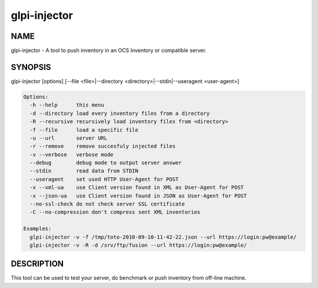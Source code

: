 glpi-injector
=============

NAME
----

glpi-injector - A tool to push inventory in an OCS Inventory or
compatible server.

SYNOPSIS
--------

glpi-injector [options] [--file <file>|--directory
<directory>|--stdin|--useragent <user-agent>]

.. code-block:: text

     Options:
       -h --help      this menu
       -d --directory load every inventory files from a directory
       -R --recursive recursively load inventory files from <directory>
       -f --file      load a specific file
       -u --url       server URL
       -r --remove    remove succesfuly injected files
       -v --verbose   verbose mode
       --debug        debug mode to output server answer
       --stdin        read data from STDIN
       --useragent    set used HTTP User-Agent for POST
       -x --xml-ua    use Client version found in XML as User-Agent for POST
       -x --json-ua   use Client version found in JSON as User-Agent for POST
       --no-ssl-check do not check server SSL certificate
       -C --no-compression don't compress sent XML inventories

     Examples:
       glpi-injector -v -f /tmp/toto-2010-09-10-11-42-22.json --url https://login:pw@example/
       glpi-injector -v -R -d /srv/ftp/fusion --url https://login:pw@example/

DESCRIPTION
-----------

This tool can be used to test your server, do benchmark or push
inventory from off-line machine.
